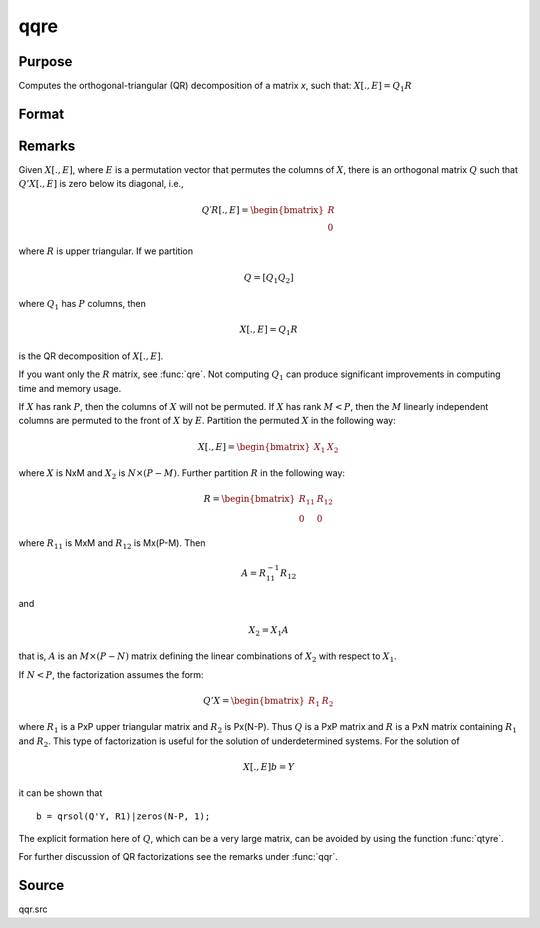 
qqre
==============================================

Purpose
----------------
Computes the orthogonal-triangular (QR) decomposition of a matrix *x*, such that: :math:`X[ .,E ] = Q_1R`

Format
----------------
.. function:: { q1, r, e } = qqre(x)

    :param x: data
    :type x: NxP matrix

    :return q1: unitary matrix, :math:`K = min(N, P)`.

    :rtype q1: NxK matrix

    :return r: upper triangular matrix

    :rtype r: KxP matrix

    :return e: permutation vector

    :rtype e: Px1 vector

Remarks
-------

Given :math:`X[., E]`, where :math:`E` is a permutation vector that permutes the columns
of :math:`X`, there is an orthogonal matrix :math:`Q` such that :math:`Q'X[., E]` is zero below
its diagonal, i.e.,

.. math::

    Q′R[ ., E ] = \begin{bmatrix}
        R \\
        0
        \end{bmatrix}

where :math:`R` is upper triangular. If we partition

.. math::

   Q⁢ = [Q_1 Q_2⁢]

where :math:`Q_1` has :math:`P` columns, then

.. math::

  X[ ., E ] = Q_1R

is the QR decomposition of :math:`X[., E]`.

If you want only the :math:`R` matrix, see :func:`qre`. Not computing :math:`Q_1` can produce
significant improvements in computing time and memory usage.

If :math:`X` has rank :math:`P`, then the columns of :math:`X` will not be permuted. If :math:`X` has
rank :math:`M < P`, then the :math:`M` linearly independent columns are permuted to the
front of :math:`X` by :math:`E`. Partition the permuted :math:`X` in the following way:

.. math::

    X[ ., E ] = \begin{bmatrix}
      X_1 & X_2
      \end{bmatrix}

where :math:`X` is NxM and :math:`X_2` is :math:`N \times (P-M)`. Further partition :math:`R` in the following
way:

.. math::

    R = \begin{bmatrix}
      R_{11} & R_{12} \\
      0 & 0
      \end{bmatrix}

where :math:`R_{11}` is MxM and :math:`R_{12}` is Mx(P-M). Then

.. math::

    A = R_{11}^{-1}R_{12}

and

.. math::

    X_2 = X_1A

that is, :math:`A` is an :math:`M \times (P-N)` matrix defining the linear combinations of :math:`X_2` with respect to :math:`X_1`.

If :math:`N < P`, the factorization assumes the form:

.. math::

  Q'X = \begin{bmatrix}
    R_1 & R_2
    \end{bmatrix}

where :math:`R_1` is a PxP upper triangular matrix and :math:`R_2` is Px(N-P). Thus :math:`Q`
is a PxP matrix and :math:`R` is a PxN matrix containing :math:`R_1` and :math:`R_2`. This
type of factorization is useful for the solution of underdetermined systems. For the solution of

.. math::

    X[ ., E ]b = Y

it can be shown that

::

    b = qrsol(Q'Y, R1)|zeros(N-P, 1);

The explicit formation here of :math:`Q`, which can be a very large matrix, can
be avoided by using the function :func:`qtyre`.

For further discussion of QR factorizations see the remarks under :func:`qqr`.

Source
------

qqr.src

.. seealso:: Functions :func:`qtyre`, :func:`olsqr`, :func:`qqre`
